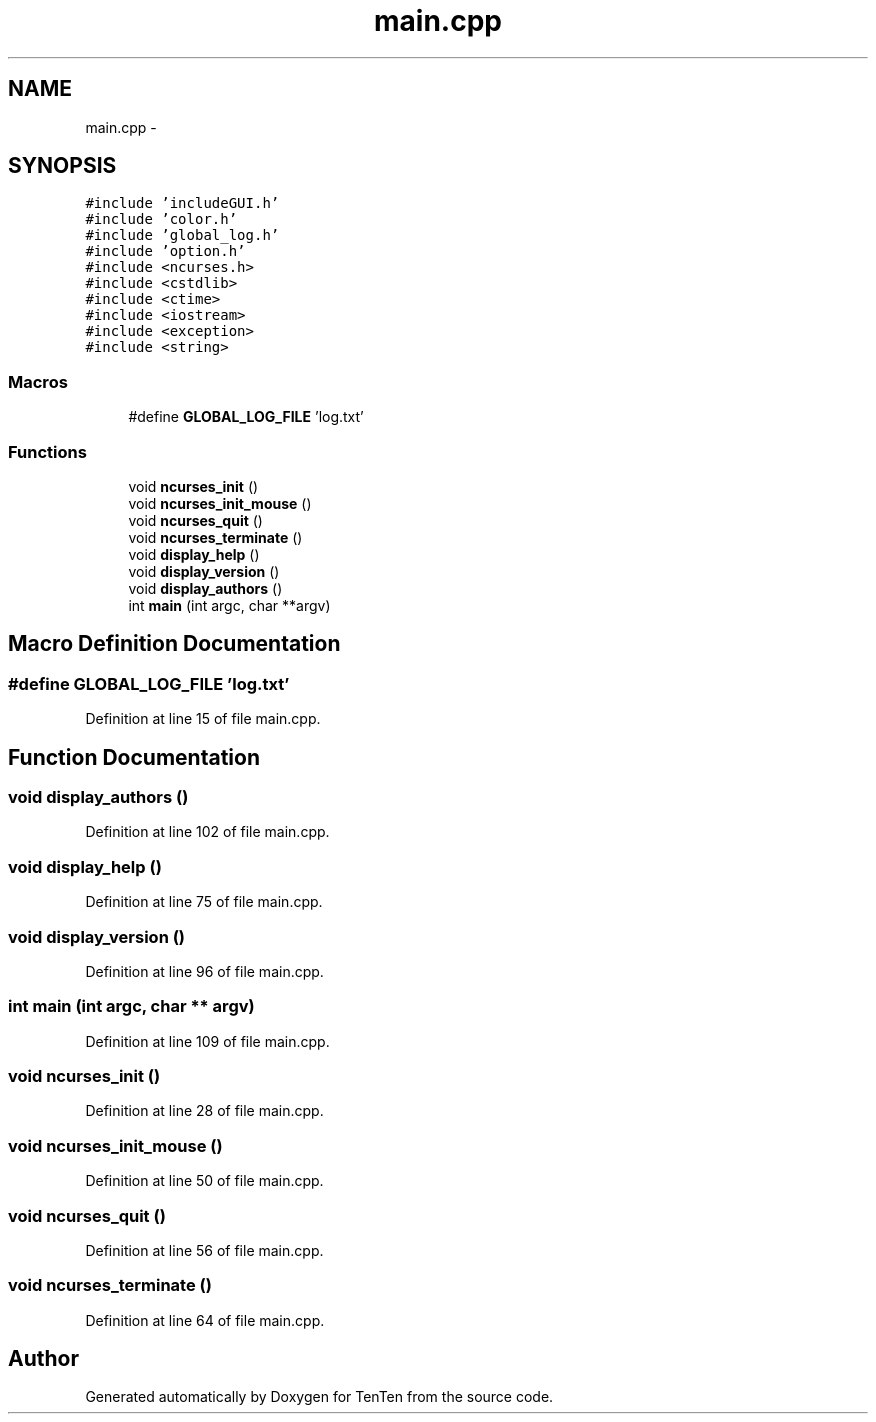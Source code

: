.TH "main.cpp" 3 "Sun Jan 15 2017" "Version 2.1.0" "TenTen" \" -*- nroff -*-
.ad l
.nh
.SH NAME
main.cpp \- 
.SH SYNOPSIS
.br
.PP
\fC#include 'includeGUI\&.h'\fP
.br
\fC#include 'color\&.h'\fP
.br
\fC#include 'global_log\&.h'\fP
.br
\fC#include 'option\&.h'\fP
.br
\fC#include <ncurses\&.h>\fP
.br
\fC#include <cstdlib>\fP
.br
\fC#include <ctime>\fP
.br
\fC#include <iostream>\fP
.br
\fC#include <exception>\fP
.br
\fC#include <string>\fP
.br

.SS "Macros"

.in +1c
.ti -1c
.RI "#define \fBGLOBAL_LOG_FILE\fP   'log\&.txt'"
.br
.in -1c
.SS "Functions"

.in +1c
.ti -1c
.RI "void \fBncurses_init\fP ()"
.br
.ti -1c
.RI "void \fBncurses_init_mouse\fP ()"
.br
.ti -1c
.RI "void \fBncurses_quit\fP ()"
.br
.ti -1c
.RI "void \fBncurses_terminate\fP ()"
.br
.ti -1c
.RI "void \fBdisplay_help\fP ()"
.br
.ti -1c
.RI "void \fBdisplay_version\fP ()"
.br
.ti -1c
.RI "void \fBdisplay_authors\fP ()"
.br
.ti -1c
.RI "int \fBmain\fP (int argc, char **argv)"
.br
.in -1c
.SH "Macro Definition Documentation"
.PP 
.SS "#define GLOBAL_LOG_FILE   'log\&.txt'"

.PP
Definition at line 15 of file main\&.cpp\&.
.SH "Function Documentation"
.PP 
.SS "void display_authors ()"

.PP
Definition at line 102 of file main\&.cpp\&.
.SS "void display_help ()"

.PP
Definition at line 75 of file main\&.cpp\&.
.SS "void display_version ()"

.PP
Definition at line 96 of file main\&.cpp\&.
.SS "int main (int argc, char ** argv)"

.PP
Definition at line 109 of file main\&.cpp\&.
.SS "void ncurses_init ()"

.PP
Definition at line 28 of file main\&.cpp\&.
.SS "void ncurses_init_mouse ()"

.PP
Definition at line 50 of file main\&.cpp\&.
.SS "void ncurses_quit ()"

.PP
Definition at line 56 of file main\&.cpp\&.
.SS "void ncurses_terminate ()"

.PP
Definition at line 64 of file main\&.cpp\&.
.SH "Author"
.PP 
Generated automatically by Doxygen for TenTen from the source code\&.
